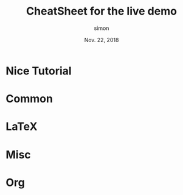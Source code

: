 # mode: org ; coding: utf-8
#+STARTUP: content indent hideblocks
#+OPTIONS: toc:nil

#+TITLE: CheatSheet for the live demo
#+AUTHOR: simon
#+DATE:   Nov. 22, 2018
#+EMAIL:  simon.tournier@univ-paris-diderot.fr


* Nice Tutorial

  #+INCLUDE: "pres.org::#tuto" :only-contents t

* Common

  #+INCLUDE: "pres.org::#common" :only-contents t

* \LaTeX

  #+INCLUDE: "pres.org::#latex" :only-contents t

* Misc

  #+INCLUDE: "pres.org::#misc" :only-contents t

* Org

  #+INCLUDE: "pres.org::#org" :only-contents t
